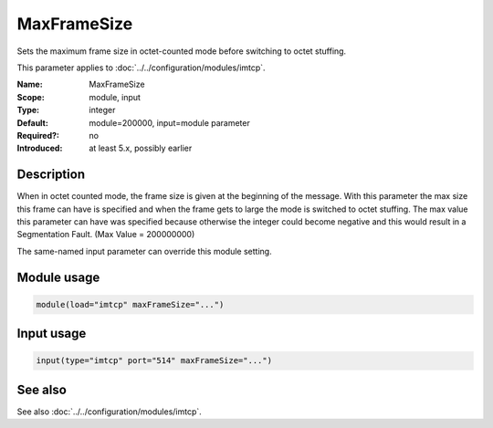 .. _param-imtcp-maxframesize:
.. _imtcp.parameter.module.maxframesize:
.. _imtcp.parameter.input.maxframesize:

MaxFrameSize
============

.. index::
   single: imtcp; MaxFrameSize
   single: MaxFrameSize

.. summary-start

Sets the maximum frame size in octet-counted mode before switching to octet stuffing.

.. summary-end

This parameter applies to :doc:`../../configuration/modules/imtcp`.

:Name: MaxFrameSize
:Scope: module, input
:Type: integer
:Default: module=200000, input=module parameter
:Required?: no
:Introduced: at least 5.x, possibly earlier

Description
-----------
When in octet counted mode, the frame size is given at the beginning
of the message. With this parameter the max size this frame can have
is specified and when the frame gets to large the mode is switched to
octet stuffing.
The max value this parameter can have was specified because otherwise
the integer could become negative and this would result in a
Segmentation Fault. (Max Value = 200000000)

The same-named input parameter can override this module setting.


Module usage
------------
.. _param-imtcp-module-maxframesize:
.. _imtcp.parameter.module.maxframesize-usage:

.. code-block:: rsyslog

   module(load="imtcp" maxFrameSize="...")

Input usage
-----------
.. _param-imtcp-input-maxframesize:
.. _imtcp.parameter.input.maxframesize-usage:

.. code-block:: rsyslog

   input(type="imtcp" port="514" maxFrameSize="...")

See also
--------
See also :doc:`../../configuration/modules/imtcp`.

